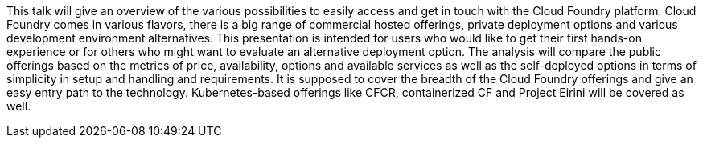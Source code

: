 This talk will give an overview of the various possibilities to easily access and get in touch with the Cloud Foundry platform. Cloud Foundry comes in various flavors, there is a big range of commercial hosted offerings, private deployment options and various development environment alternatives. This presentation is intended for users who would like to get their first hands-on experience or for others who might want to evaluate an alternative deployment option. The analysis will compare the public offerings based on the metrics of price, availability, options and available services as well as the self-deployed options in terms of simplicity in setup and handling and requirements. It is supposed to cover the breadth of the Cloud Foundry offerings and give an easy entry path to the technology. Kubernetes-based offerings like CFCR, containerized CF and Project Eirini will be covered as well.
